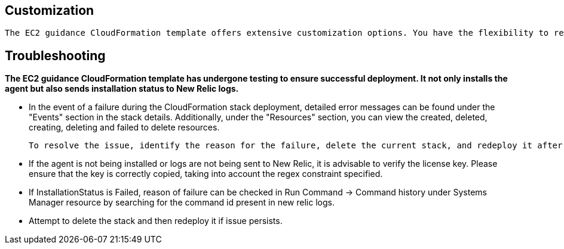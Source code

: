
## Customization

 The EC2 guidance CloudFormation template offers extensive customization options. You have the flexibility to rename resources, apply tag key-value pairs to EC2 instances according to your preferences, and modify various parameters simply by updating the template.

## Troubleshooting

**The EC2 guidance CloudFormation template has undergone testing to ensure successful deployment. It not only installs the agent but also sends installation status to New Relic logs.**

* In the event of a failure during the CloudFormation stack deployment, detailed error messages can be found under the "Events" section in the stack details. Additionally, under the "Resources" section, you can view the created, deleted, creating, deleting and failed to delete resources.

   To resolve the issue, identify the reason for the failure, delete the current stack, and redeploy it after addressing the underlying problems.

* If the agent is not being installed or logs are not being sent to New Relic, it is advisable to verify the license key. Please ensure that the key is correctly copied, taking into account the regex constraint specified. 

* If InstallationStatus is Failed, reason of failure can be checked in Run Command -> Command history under Systems Manager resource by searching for the command id present in new relic logs.
* Attempt to delete the stack and then redeploy it if issue persists.